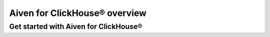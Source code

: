 Aiven for ClickHouse® overview
==============================

Get started with Aiven for ClickHouse®
--------------------------------------

.. grid:: 1 2 2 2

    .. grid-item-card:: :doc:`Aiven for ClickHouse® features </docs/products/clickhouse/concepts/features-overview>`
        :shadow: md
        :margin: 2 2 0 0

        Get an overview of the key features of the managed Aiven for ClickHouse® service.

    .. grid-item-card:: :doc:`Aiven for ClickHouse® pricing </docs/products/clickhouse/reference/plans-pricing>`
        :shadow: md
        :margin: 2 2 0 0

        Explore the options available to run Aiven for ClickHouse® as a managed service.

    .. grid-item-card:: :doc:`Aiven for ClickHouse® limits </docs/products/clickhouse/reference/limitations>`
        :shadow: md
        :margin: 2 2 0 0

        View the set limits on the managedAiven for ClickHouse® service and any known issues.

    .. grid-item-card:: :doc:`Service architecture </docs/products/clickhouse/concepts/service-architecture>`
        :shadow: md
        :margin: 2 2 0 0

        Understand how Aiven for ClickHouse® is setup and configured as an Aiven service.
